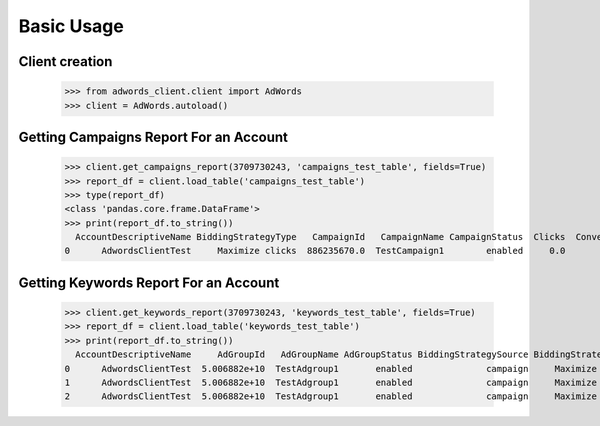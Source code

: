 ===========
Basic Usage
===========

Client creation
---------------

    >>> from adwords_client.client import AdWords
    >>> client = AdWords.autoload()

Getting Campaigns Report For an Account
---------------------------------------

    >>> client.get_campaigns_report(3709730243, 'campaigns_test_table', fields=True)
    >>> report_df = client.load_table('campaigns_test_table')
    >>> type(report_df)
    <class 'pandas.core.frame.DataFrame'>
    >>> print(report_df.to_string())
      AccountDescriptiveName BiddingStrategyType   CampaignId   CampaignName CampaignStatus  Clicks  Conversions  Cost  ExternalCustomerId  Impressions  SearchImpressionShare
    0      AdwordsClientTest     Maximize clicks  886235670.0  TestCampaign1        enabled     0.0          0.0   0.0        3.709730e+09          0.0                    0.0

Getting Keywords Report For an Account
---------------------------------------

    >>> client.get_keywords_report(3709730243, 'keywords_test_table', fields=True)
    >>> report_df = client.load_table('keywords_test_table')
    >>> print(report_df.to_string())
      AccountDescriptiveName     AdGroupId   AdGroupName AdGroupStatus BiddingStrategySource BiddingStrategyType   CampaignId   CampaignName CampaignStatus  Clicks  Conversions  Cost     CpcBid CreativeQualityScore Criteria  ExternalCustomerId            Id  Impressions KeywordMatchType PostClickQualityScore  QualityScore  SearchImpressionShare SearchPredictedCtr   Status
    0      AdwordsClientTest  5.006882e+10  TestAdgroup1       enabled              campaign     Maximize clicks  886235670.0  TestCampaign1        enabled     0.0          0.0   0.0  6690000.0                   --    test3        3.709730e+09  2.960324e+11          0.0            Broad                    --           0.0                    0.0                 --  enabled
    1      AdwordsClientTest  5.006882e+10  TestAdgroup1       enabled              campaign     Maximize clicks  886235670.0  TestCampaign1        enabled     0.0          0.0   0.0  6690000.0                   --    test1        3.709730e+09  2.962592e+11          0.0            Broad                    --           0.0                    0.0                 --  enabled
    2      AdwordsClientTest  5.006882e+10  TestAdgroup1       enabled              campaign     Maximize clicks  886235670.0  TestCampaign1        enabled     0.0          0.0   0.0  6690000.0                   --    test2        3.709730e+09  2.962592e+11          0.0            Broad                    --           0.0                    0.0                 --  enabled
